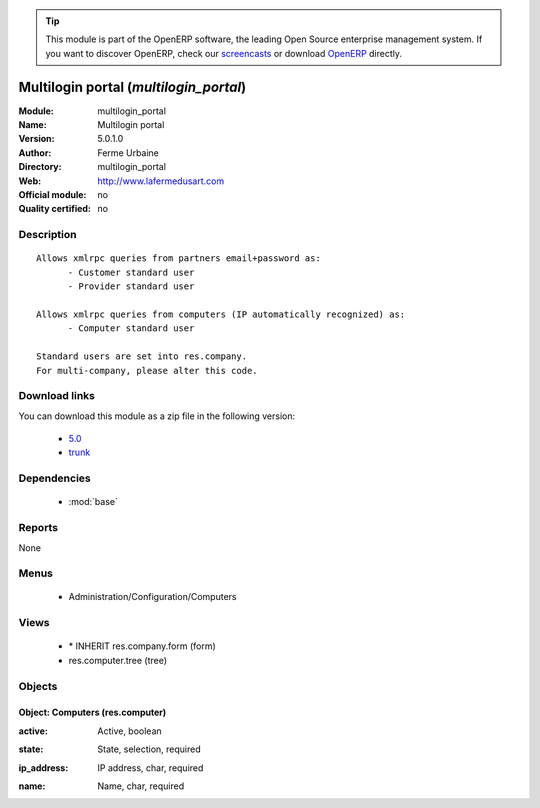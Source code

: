 
.. i18n: .. module:: multilogin_portal
.. i18n:     :synopsis: Multilogin portal 
.. i18n:     :noindex:
.. i18n: .. 
..

.. module:: multilogin_portal
    :synopsis: Multilogin portal 
    :noindex:
.. 

.. i18n: .. raw:: html
.. i18n: 
.. i18n:       <br />
.. i18n:     <link rel="stylesheet" href="../_static/hide_objects_in_sidebar.css" type="text/css" />
..

.. raw:: html

      <br />
    <link rel="stylesheet" href="../_static/hide_objects_in_sidebar.css" type="text/css" />

.. i18n: .. tip:: This module is part of the OpenERP software, the leading Open Source 
.. i18n:   enterprise management system. If you want to discover OpenERP, check our 
.. i18n:   `screencasts <http://openerp.tv>`_ or download 
.. i18n:   `OpenERP <http://openerp.com>`_ directly.
..

.. tip:: This module is part of the OpenERP software, the leading Open Source 
  enterprise management system. If you want to discover OpenERP, check our 
  `screencasts <http://openerp.tv>`_ or download 
  `OpenERP <http://openerp.com>`_ directly.

.. i18n: .. raw:: html
.. i18n: 
.. i18n:     <div class="js-kit-rating" title="" permalink="" standalone="yes" path="/multilogin_portal"></div>
.. i18n:     <script src="http://js-kit.com/ratings.js"></script>
..

.. raw:: html

    <div class="js-kit-rating" title="" permalink="" standalone="yes" path="/multilogin_portal"></div>
    <script src="http://js-kit.com/ratings.js"></script>

.. i18n: Multilogin portal (*multilogin_portal*)
.. i18n: =======================================
.. i18n: :Module: multilogin_portal
.. i18n: :Name: Multilogin portal
.. i18n: :Version: 5.0.1.0
.. i18n: :Author: Ferme Urbaine
.. i18n: :Directory: multilogin_portal
.. i18n: :Web: http://www.lafermedusart.com
.. i18n: :Official module: no
.. i18n: :Quality certified: no
..

Multilogin portal (*multilogin_portal*)
=======================================
:Module: multilogin_portal
:Name: Multilogin portal
:Version: 5.0.1.0
:Author: Ferme Urbaine
:Directory: multilogin_portal
:Web: http://www.lafermedusart.com
:Official module: no
:Quality certified: no

.. i18n: Description
.. i18n: -----------
..

Description
-----------

.. i18n: ::
.. i18n: 
.. i18n:   Allows xmlrpc queries from partners email+password as:
.. i18n:   	- Customer standard user
.. i18n:   	- Provider standard user
.. i18n:   
.. i18n:   Allows xmlrpc queries from computers (IP automatically recognized) as:
.. i18n:   	- Computer standard user
.. i18n:   
.. i18n:   Standard users are set into res.company.
.. i18n:   For multi-company, please alter this code.
..

::

  Allows xmlrpc queries from partners email+password as:
  	- Customer standard user
  	- Provider standard user
  
  Allows xmlrpc queries from computers (IP automatically recognized) as:
  	- Computer standard user
  
  Standard users are set into res.company.
  For multi-company, please alter this code.

.. i18n: Download links
.. i18n: --------------
..

Download links
--------------

.. i18n: You can download this module as a zip file in the following version:
..

You can download this module as a zip file in the following version:

.. i18n:   * `5.0 <http://www.openerp.com/download/modules/5.0/multilogin_portal.zip>`_
.. i18n:   * `trunk <http://www.openerp.com/download/modules/trunk/multilogin_portal.zip>`_
..

  * `5.0 <http://www.openerp.com/download/modules/5.0/multilogin_portal.zip>`_
  * `trunk <http://www.openerp.com/download/modules/trunk/multilogin_portal.zip>`_

.. i18n: Dependencies
.. i18n: ------------
..

Dependencies
------------

.. i18n:  * :mod:`base`
..

 * :mod:`base`

.. i18n: Reports
.. i18n: -------
..

Reports
-------

.. i18n: None
..

None

.. i18n: Menus
.. i18n: -------
..

Menus
-------

.. i18n:  * Administration/Configuration/Computers
..

 * Administration/Configuration/Computers

.. i18n: Views
.. i18n: -----
..

Views
-----

.. i18n:  * \* INHERIT res.company.form (form)
.. i18n:  * res.computer.tree (tree)
..

 * \* INHERIT res.company.form (form)
 * res.computer.tree (tree)

.. i18n: Objects
.. i18n: -------
..

Objects
-------

.. i18n: Object: Computers (res.computer)
.. i18n: ################################
..

Object: Computers (res.computer)
################################

.. i18n: :active: Active, boolean
..

:active: Active, boolean

.. i18n: :state: State, selection, required
..

:state: State, selection, required

.. i18n: :ip_address: IP address, char, required
..

:ip_address: IP address, char, required

.. i18n: :name: Name, char, required
..

:name: Name, char, required
